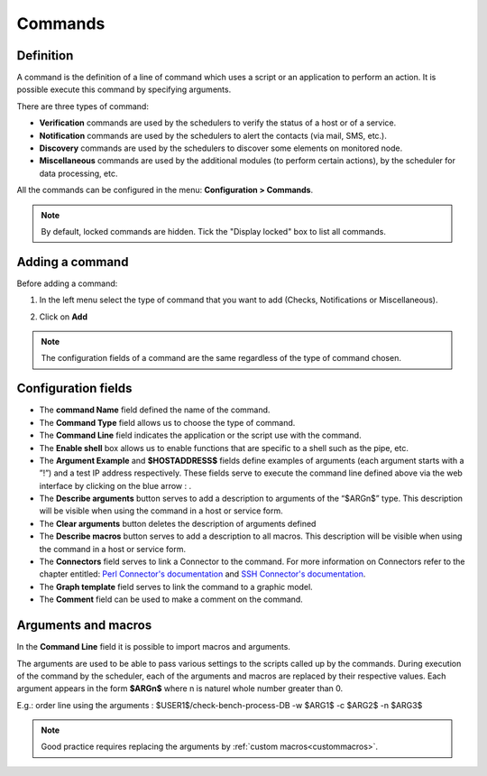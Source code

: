========
Commands
========

**********
Definition
**********

A command is the definition of a line of command which uses a script or an application to perform an action. It is possible execute this command by specifying arguments.

There are three types of command:

* **Verification** commands are used by the schedulers to verify the status of a host or of a service.
* **Notification** commands are used by the schedulers to alert the contacts (via mail, SMS, etc.).
* **Discovery** commands are used by the schedulers to discover some elements on monitored node.
* **Miscellaneous** commands are used by the additional modules (to perform certain actions), by the scheduler for data processing, etc.

All the commands can be configured in the menu: **Configuration > Commands**.

.. image :: /images/user/configuration/04commandlist.png
   :align: center

.. note::
   By default, locked commands are hidden. Tick the "Display locked" box to list all commands.

**************** 
Adding a command
****************

Before adding a command:

1. In the left menu select the type of command that you want to add  (Checks, Notifications or Miscellaneous).

.. image :: /images/user/configuration/04leftmenu.png
      :align: center
 
2. Click on **Add**

.. image :: /images/user/configuration/04command.png
      :align: center
 
.. Note::
    The configuration fields of a command are the same regardless of the type of command chosen.

********************
Configuration fields
********************

* The **command Name** field defined the name of the command.
* The **Command Type** field allows us to choose the type of command.
* The **Command Line** field indicates the application or the script use with the command.
* The **Enable shell** box allows us to enable functions that are specific to a shell such as the pipe, etc.
* The **Argument Example** and **$HOSTADDRESS$** fields define examples of arguments (each argument starts with a ”!”) and a test IP address respectively.
  These fields serve to execute the command line defined above via the web interface by clicking on the blue arrow : |bluearrow|.
* The **Describe arguments** button serves to add  a description to arguments of the “$ARGn$” type. This description will be visible when using the command in a host or service form.
* The **Clear arguments** button deletes the description of arguments defined
* The **Describe macros** button serves to add  a description to all macros. This description will be visible when using the command in a host or service form.
* The **Connectors** field serves to link a Connector to the command. For more information on Connectors refer to the chapter entitled: `Perl Connector's documentation <http://documentation.centreon.com/docs/centreon-perl-connector/en/latest/>`_ and `SSH Connector's documentation <http://documentation.centreon.com/docs/centreon-ssh-connector/en/latest/>`_.
* The **Graph template** field serves to link the command to a graphic model.
* The **Comment** field can be used to make a comment on the command.

********************
Arguments and macros
********************

In the **Command Line** field it is possible to import macros and arguments.

The arguments are used to be able to pass various settings to the scripts called up by the commands. During execution of the command by the scheduler, each of the arguments and macros are replaced by their respective values.
Each argument appears in the form **$ARGn$** where n is naturel whole number greater than 0.

E.g.: order line using the arguments : $USER1$/check-bench-process-DB -w $ARG1$ -c $ARG2$ -n $ARG3$

.. note::
    Good practice requires replacing the arguments by :ref:`custom macros<custommacros>`.

.. |bluearrow|    image:: /images/bluearrow.png

